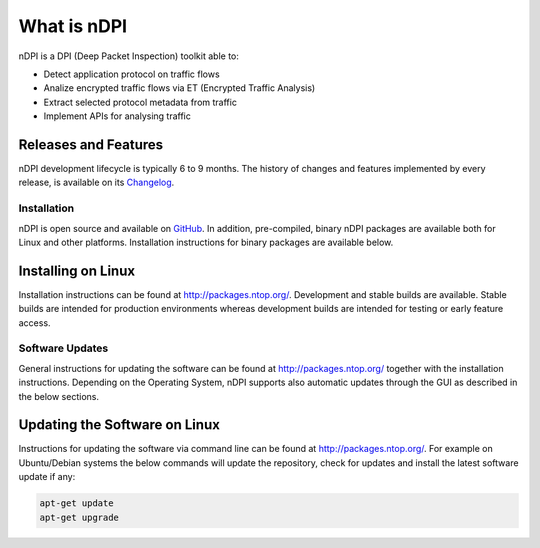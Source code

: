 What is nDPI
##############

nDPI is a DPI (Deep Packet Inspection) toolkit able to:

- Detect application protocol on traffic flows
- Analize encrypted traffic flows via ET (Encrypted Traffic Analysis)
- Extract selected protocol metadata from traffic
- Implement APIs for analysing traffic

Releases and Features
---------------------

nDPI development lifecycle is typically 6 to 9 months. The history of changes and features implemented by every release, is available on its `Changelog <https://github.com/ntop/nDPI/blob/dev/CHANGELOG.md>`_.


Installation
============

nDPI is open source and available on `GitHub
<https://github.com/ntop/nDPI>`_. In addition, pre-compiled, binary
nDPI packages are available both for Linux and other platforms. Installation
instructions for binary packages are available below.

Installing on Linux
-------------------

Installation instructions can be found at
http://packages.ntop.org/. Development and stable builds are
available. Stable builds are intended for production environments whereas
development builds are intended for testing or early feature access.


Software Updates
================

General instructions for updating the software can be found at
http://packages.ntop.org/ together with the installation instructions.
Depending on the Operating System, nDPI supports also automatic updates
through the GUI as described in the below sections.

Updating the Software on Linux
------------------------------

Instructions for updating the software via command line can be found
at http://packages.ntop.org/. For example on Ubuntu/Debian systems the
below commands will update the repository, check for updates and install
the latest software update if any:

.. code:: bash

   apt-get update
   apt-get upgrade

.. _AvailableVersions:
  
